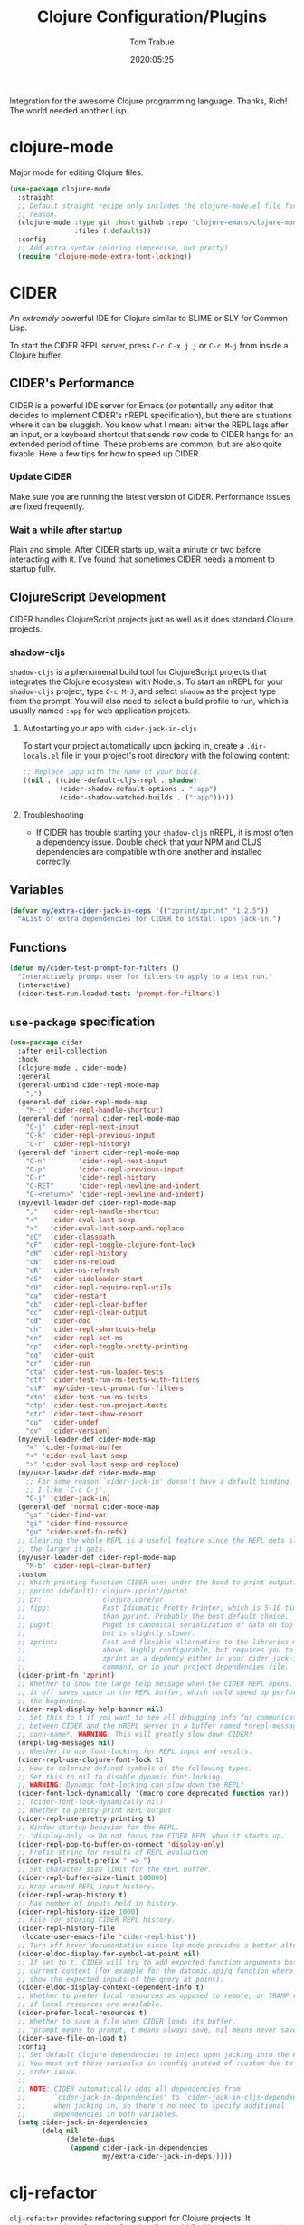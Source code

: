 #+title:  Clojure Configuration/Plugins
#+author: Tom Trabue
#+email:  tom.trabue@gmail.com
#+date:   2020:05:25
#+STARTUP: fold

Integration for the awesome Clojure programming language.  Thanks, Rich! The
world needed another Lisp.

* clojure-mode
Major mode for editing Clojure files.

#+begin_src emacs-lisp
  (use-package clojure-mode
    :straight
    ;; Default straight recipe only includes the clojure-mode.el file for some
    ;; reason.
    (clojure-mode :type git :host github :repo "clojure-emacs/clojure-mode"
                  :files (:defaults))
    :config
    ;; Add extra syntax coloring (imprecise, but pretty)
    (require 'clojure-mode-extra-font-locking))
#+end_src

* CIDER
An /extremely/ powerful IDE for Clojure similar to SLIME or SLY for Common
Lisp.

To start the CIDER REPL server, press =C-c C-x j j= or =C-c M-j= from inside a
Clojure buffer.

** CIDER's Performance
CIDER is a powerful IDE server for Emacs (or potentially any editor that
decides to implement CIDER's nREPL specification), but there are situations
where it can be sluggish. You know what I mean: either the REPL lags after an
input, or a keyboard shortcut that sends new code to CIDER hangs for an
extended period of time. These problems are common, but are also quite
fixable. Here a few tips for how to speed up CIDER.

*** Update CIDER
Make sure you are running the latest version of CIDER. Performance issues
are fixed frequently.

*** Wait a while after startup
Plain and simple. After CIDER starts up, wait a minute or two before
interacting with it. I've found that sometimes CIDER needs a moment to
startup fully.

** ClojureScript Development
CIDER handles ClojureScript projects just as well as it does standard Clojure
projects.

*** shadow-cljs
=shadow-cljs= is a phenomenal build tool for ClojureScript projects that
integrates the Clojure ecosystem with Node.js. To start an nREPL for your
=shadow-cljs= project, type =C-c M-J=, and select =shadow= as the project type
from the prompt. You will also need to select a build profile to run, which is
usually named =:app= for web application projects.

**** Autostarting your app with =cider-jack-in-cljs=
To start your project automatically upon jacking in, create a =.dir-locals.el=
file in your project's root directory with the following content:

#+begin_src emacs-lisp :tangle no
  ;; Replace :app with the name of your build.
  ((nil . ((cider-default-cljs-repl . shadow)
           (cider-shadow-default-options . ":app")
           (cider-shadow-watched-builds . (":app")))))
#+end_src

**** Troubleshooting
- If CIDER has trouble starting your =shadow-cljs= nREPL, it is most often a
  dependency issue. Double check that your NPM and CLJS dependencies are
  compatible with one another and installed correctly.

** Variables
#+begin_src emacs-lisp
  (defvar my/extra-cider-jack-in-deps '(("zprint/zprint" "1.2.5"))
    "AList of extra dependencies for CIDER to install upon jack-in.")
#+end_src

** Functions
#+begin_src emacs-lisp
  (defun my/cider-test-prompt-for-filters ()
    "Interactively prompt user for filters to apply to a test run."
    (interactive)
    (cider-test-run-loaded-tests 'prompt-for-filters))
#+end_src

** =use-package= specification
#+begin_src emacs-lisp
  (use-package cider
    :after evil-collection
    :hook
    (clojure-mode . cider-mode)
    :general
    (general-unbind cider-repl-mode-map
      ",")
    (general-def cider-repl-mode-map
      "M-;" 'cider-repl-handle-shortcut)
    (general-def 'normal cider-repl-mode-map
      "C-j" 'cider-repl-next-input
      "C-k" 'cider-repl-previous-input
      "C-r" 'cider-repl-history)
    (general-def 'insert cider-repl-mode-map
      "C-n"        'cider-repl-next-input
      "C-p"        'cider-repl-previous-input
      "C-r"        'cider-repl-history
      "C-RET"      'cider-repl-newline-and-indent
      "C-<return>" 'cider-repl-newline-and-indent)
    (my/evil-leader-def cider-repl-mode-map
      ","   'cider-repl-handle-shortcut
      "<"   'cider-eval-last-sexp
      ">"   'cider-eval-last-sexp-and-replace
      "cC"  'cider-classpath
      "cF"  'cider-repl-toggle-clojure-font-lock
      "cH"  'cider-repl-history
      "cN"  'cider-ns-reload
      "cR"  'cider-ns-refresh
      "cS"  'cider-sideloader-start
      "cU"  'cider-repl-require-repl-utils
      "ca"  'cider-restart
      "cb"  'cider-repl-clear-buffer
      "cc"  'cider-repl-clear-output
      "cd"  'cider-doc
      "ch"  'cider-repl-shortcuts-help
      "cn"  'cider-repl-set-ns
      "cp"  'cider-repl-toggle-pretty-printing
      "cq"  'cider-quit
      "cr"  'cider-run
      "cta" 'cider-test-run-loaded-tests
      "ctf" 'cider-test-run-ns-tests-with-filters
      "ctF" 'my/cider-test-prompt-for-filters
      "ctn" 'cider-test-run-ns-tests
      "ctp" 'cider-test-run-project-tests
      "ctr" 'cider-test-show-report
      "cu"  'cider-undef
      "cv"  'cider-version)
    (my/evil-leader-def cider-mode-map
      "=" 'cider-format-buffer
      "<" 'cider-eval-last-sexp
      ">" 'cider-eval-last-sexp-and-replace)
    (my/user-leader-def cider-mode-map
      ;; For some reason `cider-jack-in' doesn't have a default binding.
      ;; I like `C-c C-j'.
      "C-j" 'cider-jack-in)
    (general-def 'normal cider-mode-map
      "gs" 'cider-find-var
      "gi" 'cider-find-resource
      "gu" 'cider-xref-fn-refs)
    ;; Clearing the whole REPL is a useful feature since the REPL gets slower
    ;; the larger it gets.
    (my/user-leader-def cider-repl-mode-map
      "M-b" 'cider-repl-clear-buffer)
    :custom
    ;; Which printing function CIDER uses under the hood to print output.
    ;; pprint (default): clojure.pprint/pprint
    ;; pr:               clojure.core/pr
    ;; fipp:             Fast Idiomatic Pretty Printer, which is 5-10 times faster
    ;;                   than pprint. Probably the best default choice.
    ;; puget:            Puget is canonical serialization of data on top of fipp,
    ;;                   but is slightly slower.
    ;; zprint:           Fast and flexible alternative to the libraries mentioned
    ;;                   above. Highly configurable, but requires you to specify
    ;;                   zprint as a depdency either in your cider jack-in init
    ;;                   command, or in your project dependencies file.
    (cider-print-fn 'zprint)
    ;; Whether to show the large help message when the CIDER REPL opens.  Turning
    ;; it off saves space in the REPL buffer, which could speed up performance in
    ;; the beginning.
    (cider-repl-display-help-banner nil)
    ;; Set this to t if you want to see all debugging info for communication
    ;; between CIDER and the nREPL server in a buffer named *nrepl-messages
    ;; conn-name*. WARNING: This will greatly slow down CIDER!
    (nrepl-log-messages nil)
    ;; Whether to use font-locking for REPL input and results.
    (cider-repl-use-clojure-font-lock t)
    ;; How to colorize defined symbols of the following types.
    ;; Set this to nil to disable dynamic font-locking.
    ;; WARNING: Dynamic font-locking can slow down the REPL!
    (cider-font-lock-dynamically '(macro core deprecated function var))
    ;; (cider-font-lock-dynamically nil)
    ;; Whether to pretty-print REPL output
    (cider-repl-use-pretty-printing t)
    ;; Window startup behavior for the REPL.
    ;; 'display-only -> Do not focus the CIDER REPL when it starts up.
    (cider-repl-pop-to-buffer-on-connect 'display-only)
    ;; Prefix string for results of REPL evaluation
    (cider-repl-result-prefix " => ")
    ;; Set character size limit for the REPL buffer.
    (cider-repl-buffer-size-limit 100000)
    ;; Wrap around REPL input history.
    (cider-repl-wrap-history t)
    ;; Max number of inputs held in history.
    (cider-repl-history-size 1000)
    ;; File for storing CIDER REPL history.
    (cider-repl-history-file
     (locate-user-emacs-file "cider-repl-hist"))
    ;; Turn off hover documentation since lsp-mode provides a better alternative.
    (cider-eldoc-display-for-symbol-at-point nil)
    ;; If set to t, CIDER will try to add expected function arguments based on the
    ;; current context (for example for the datomic.api/q function where it will
    ;; show the expected inputs of the query at point).
    (cider-eldoc-display-context-dependent-info t)
    ;; Whether to prefer local resources as opposed to remote, or TRAMP resouces,
    ;; if local resources are available.
    (cider-prefer-local-resources t)
    ;; Whether to save a file when CIDER loads its buffer.
    ;; 'prompt means to prompt, t means always save, nil means never save.
    (cider-save-file-on-load t)
    :config
    ;; Set default Clojure dependencies to inject upon jacking into the nREPL.
    ;; You must set these variables in :config instead of :custom due to a loading
    ;; order issue.
    ;;
    ;; NOTE: CIDER automatically adds all dependencies from
    ;;       `cider-jack-in-dependencies' to `cider-jack-in-cljs-dependencies'
    ;;       when jacking in, so there's no need to specify additional
    ;;       dependencies in both variables.
    (setq cider-jack-in-dependencies
          (delq nil
                (delete-dups
                 (append cider-jack-in-dependencies
                         my/extra-cider-jack-in-deps)))))
#+end_src

* clj-refactor
=clj-refactor= provides refactoring support for Clojure projects. It
complements the refactoring functionality you'd find in =clojure-mode= and
CIDER.

** Troubleshooting
*** =clj-refactor= and =refactor-nrepl= are out of sync
If you see this error when you jack into the CIDER nREPL, most likely the
problem is not with =clj-refactor= or its dependency =refactor-nrepl=, but with
your project's dependencies. Make sure that your Clojure, ClojureScript, and, if
necessary, Node.js dependencies are up-to-date and compatible and try again.

** =use-package= specification
#+begin_src emacs-lisp
  (use-package clj-refactor
    :hook
    (clojure-mode .
                  (lambda ()
                    (clj-refactor-mode 1)
                    ;; This choice of keybinding leaves cider-macroexpand-1
                    ;; unbound
                    (cljr-add-keybindings-with-prefix "C-c C-m")))
    :custom
    ;; disable clj-refactor adding ns to blank files.
    ;; This is for interoperability with lsp-mode.
    ;; lsp-mode takes care of this task.
    (cljr-add-ns-to-blank-clj-files nil)
    ;; Whether to warn the user before parsing the AST.
    (cljr-warn-on-eval nil))
#+end_src

